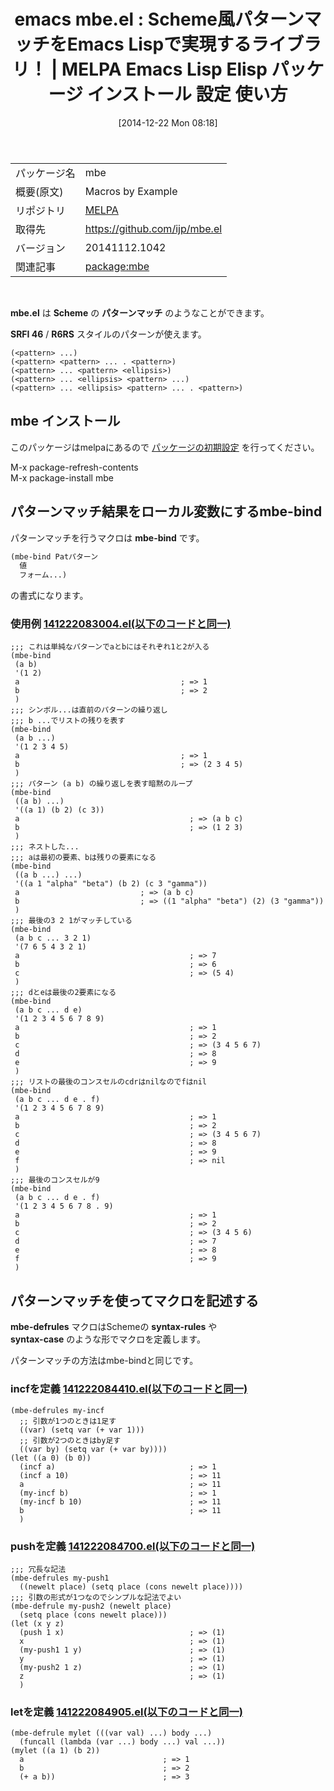 #+BLOG: rubikitch
#+POSTID: 770
#+DATE: [2014-12-22 Mon 08:18]
#+PERMALINK: mbe
#+OPTIONS: toc:nil num:nil todo:nil pri:nil tags:nil ^:nil \n:t -:nil
#+ISPAGE: nil
#+DESCRIPTION:
# (progn (erase-buffer)(find-file-hook--org2blog/wp-mode))
#+BLOG: rubikitch
#+CATEGORY: Emacs, Emacs Lisp, 
#+EL_PKG_NAME: mbe
#+EL_TAGS: emacs, emacs lisp %p, elisp %p, emacs %f %p, emacs %p 使い方, emacs %p 設定, emacs パッケージ %p, emacs lisp scheme, elisp syntax-rules, elisp syntax-case, elisp srfi 46, elisp R6RS, elisp パターンマッチ
#+EL_TITLE: Emacs Lisp Elisp パッケージ インストール 設定 使い方 
#+EL_TITLE0: Scheme風パターンマッチをEmacs Lispで実現するライブラリ！
#+begin: org2blog
#+DESCRIPTION: MELPAのEmacs Lispパッケージmbeの紹介
#+MYTAGS: package:mbe, emacs 使い方, emacs コマンド, emacs, emacs lisp mbe, elisp mbe, emacs melpa mbe, emacs mbe 使い方, emacs mbe 設定, emacs パッケージ mbe, emacs lisp scheme, elisp syntax-rules, elisp syntax-case, elisp srfi 46, elisp R6RS, elisp パターンマッチ
#+TITLE: emacs mbe.el : Scheme風パターンマッチをEmacs Lispで実現するライブラリ！ | MELPA Emacs Lisp Elisp パッケージ インストール 設定 使い方 
#+BEGIN_HTML
<table>
<tr><td>パッケージ名</td><td>mbe</td></tr>
<tr><td>概要(原文)</td><td>Macros by Example</td></tr>
<tr><td>リポジトリ</td><td><a href="http://melpa.org/">MELPA</a></td></tr>
<tr><td>取得先</td><td><a href="https://github.com/ijp/mbe.el">https://github.com/ijp/mbe.el</a></td></tr>
<tr><td>バージョン</td><td>20141112.1042</td></tr>
<tr><td>関連記事</td><td><a href="http://rubikitch.com/tag/package:mbe/">package:mbe</a> </td></tr>
</table>
<br />
#+END_HTML
*mbe.el* は *Scheme* の *パターンマッチ* のようなことができます。

*SRFI 46* / *R6RS* スタイルのパターンが使えます。
#+BEGIN_EXAMPLE
(<pattern> ...)
(<pattern> <pattern> ... . <pattern>)
(<pattern> ... <pattern> <ellipsis>)
(<pattern> ... <ellipsis> <pattern> ...)
(<pattern> ... <ellipsis> <pattern> ... . <pattern>)
#+END_EXAMPLE
** mbe インストール
このパッケージはmelpaにあるので [[http://rubikitch.com/package-initialize][パッケージの初期設定]] を行ってください。

M-x package-refresh-contents
M-x package-install mbe


#+end:
** 概要                                                             :noexport:
*mbe.el* は *Scheme* の *パターンマッチ* のようなことができます。

*SRFI 46* / *R6RS* スタイルのパターンが使えます。
#+BEGIN_EXAMPLE
(<pattern> ...)
(<pattern> <pattern> ... . <pattern>)
(<pattern> ... <pattern> <ellipsis>)
(<pattern> ... <ellipsis> <pattern> ...)
(<pattern> ... <ellipsis> <pattern> ... . <pattern>)
#+END_EXAMPLE
** パターンマッチ結果をローカル変数にするmbe-bind
パターンマッチを行うマクロは *mbe-bind* です。

#+BEGIN_SRC emacs-lisp :results silent
(mbe-bind Patパターン
  値
  フォーム...)
#+END_SRC

の書式になります。

*** 使用例 [[http://rubikitch.com/f/141222083004.el][141222083004.el(以下のコードと同一)]]
#+BEGIN: include :file "/r/sync/junk/141222/141222083004.el"
#+BEGIN_SRC fundamental
;;; これは単純なパターンでaとbにはそれぞれ1と2が入る
(mbe-bind
 (a b)
 '(1 2)
 a                                    ; => 1
 b                                    ; => 2
 )
;;; シンボル...は直前のパターンの繰り返し
;;; b ...でリストの残りを表す
(mbe-bind
 (a b ...)
 '(1 2 3 4 5)
 a                                    ; => 1
 b                                    ; => (2 3 4 5)
 )
;;; パターン (a b) の繰り返しを表す暗黙のループ
(mbe-bind
 ((a b) ...)
 '((a 1) (b 2) (c 3))
 a                                      ; => (a b c)
 b                                      ; => (1 2 3)
 )
;;; ネストした...
;;; aは最初の要素、bは残りの要素になる
(mbe-bind
 ((a b ...) ...)
 '((a 1 "alpha" "beta") (b 2) (c 3 "gamma"))
 a                           ; => (a b c)
 b                           ; => ((1 "alpha" "beta") (2) (3 "gamma"))
 )
;;; 最後の3 2 1がマッチしている
(mbe-bind
 (a b c ... 3 2 1)
 '(7 6 5 4 3 2 1)
 a                                      ; => 7
 b                                      ; => 6
 c                                      ; => (5 4)
 )
;;; dとeは最後の2要素になる
(mbe-bind
 (a b c ... d e)
 '(1 2 3 4 5 6 7 8 9)
 a                                      ; => 1
 b                                      ; => 2
 c                                      ; => (3 4 5 6 7)
 d                                      ; => 8
 e                                      ; => 9
 )
;;; リストの最後のコンスセルのcdrはnilなのでfはnil
(mbe-bind
 (a b c ... d e . f)
 '(1 2 3 4 5 6 7 8 9)
 a                                      ; => 1
 b                                      ; => 2
 c                                      ; => (3 4 5 6 7)
 d                                      ; => 8
 e                                      ; => 9
 f                                      ; => nil
 )
;;; 最後のコンスセルが9
(mbe-bind
 (a b c ... d e . f)
 '(1 2 3 4 5 6 7 8 . 9)
 a                                      ; => 1
 b                                      ; => 2
 c                                      ; => (3 4 5 6)
 d                                      ; => 7
 e                                      ; => 8
 f                                      ; => 9
 )
#+END_SRC

#+END:

** パターンマッチを使ってマクロを記述する
*mbe-defrules* マクロはSchemeの *syntax-rules* や
*syntax-case* のような形でマクロを定義します。

パターンマッチの方法はmbe-bindと同じです。
*** incfを定義 [[http://rubikitch.com/f/141222084410.el][141222084410.el(以下のコードと同一)]]
#+BEGIN: include :file "/r/sync/junk/141222/141222084410.el"
#+BEGIN_SRC fundamental
(mbe-defrules my-incf
  ;; 引数が1つのときは1足す
  ((var) (setq var (+ var 1)))
  ;; 引数が2つのときはby足す
  ((var by) (setq var (+ var by))))
(let ((a 0) (b 0))
  (incf a)                              ; => 1
  (incf a 10)                           ; => 11
  a                                     ; => 11
  (my-incf b)                           ; => 1
  (my-incf b 10)                        ; => 11
  b                                     ; => 11
  )
#+END_SRC

#+END:

*** pushを定義 [[http://rubikitch.com/f/141222084700.el][141222084700.el(以下のコードと同一)]]
#+BEGIN: include :file "/r/sync/junk/141222/141222084700.el"
#+BEGIN_SRC fundamental
;;; 冗長な記法
(mbe-defrules my-push1
  ((newelt place) (setq place (cons newelt place))))
;;; 引数の形式が1つなのでシンプルな記法でよい
(mbe-defrule my-push2 (newelt place)
  (setq place (cons newelt place)))
(let (x y z)
  (push 1 x)                            ; => (1)
  x                                     ; => (1)
  (my-push1 1 y)                        ; => (1)
  y                                     ; => (1)
  (my-push2 1 z)                        ; => (1)
  z                                     ; => (1)
  )
#+END_SRC

#+END:

*** letを定義 [[http://rubikitch.com/f/141222084905.el][141222084905.el(以下のコードと同一)]]
#+BEGIN: include :file "/r/sync/junk/141222/141222084905.el"
#+BEGIN_SRC fundamental
(mbe-defrule mylet (((var val) ...) body ...)
  (funcall (lambda (var ...) body ...) val ...))
(mylet ((a 1) (b 2))
  a                               ; => 1
  b                               ; => 2
  (+ a b))                        ; => 3
#+END_SRC

#+END:


